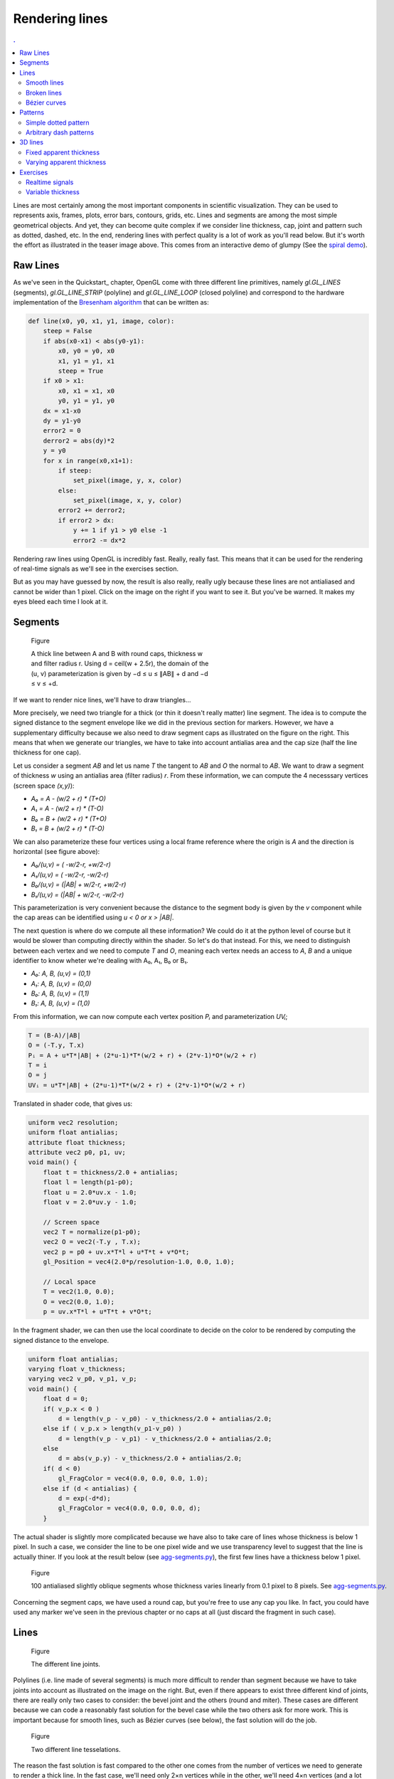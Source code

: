 Rendering lines                                                                
===============================================================================

.. contents:: .
   :local:
   :depth: 2
   :class: toc chapter-09


Lines are most certainly among the most important components in scientific
visualization. They can be used to represents axis, frames, plots, error bars,
contours, grids, etc. Lines and segments are among the most simple geometrical
objects. And yet, they can become quite complex if we consider line thickness,
cap, joint and pattern such as dotted, dashed, etc. In the end, rendering lines
with perfect quality is a lot of work as you'll read below. But it's worth the
effort as illustrated in the teaser image above. This comes from an interactive
demo of glumpy (See the `spiral demo
<https://github.com/glumpy/glumpy/blob/master/examples/spiral.py>`_).
           

Raw Lines                                                                      
-------------------------------------------------------------------------------

As we've seen in the Quickstart_ chapter, OpenGL come with three different line
primitives, namely `gl.GL_LINES` (segments), `gl.GL_LINE_STRIP` (polyline) and
`gl.GL_LINE_LOOP` (closed polyline) and correspond to the hardware
implementation of the `Bresenham algorithm
<https://en.wikipedia.org/wiki/Bresenham%27s_line_algorithm>`_ that can be
written as:

.. code:: python
          
   def line(x0, y0, x1, y1, image, color):
       steep = False
       if abs(x0-x1) < abs(y0-y1): 
           x0, y0 = y0, x0
           x1, y1 = y1, x1
           steep = True
       if x0 > x1:
           x0, x1 = x1, x0
           y0, y1 = y1, y0
       dx = x1-x0
       dy = y1-y0
       error2 = 0
       derror2 = abs(dy)*2
       y = y0
       for x in range(x0,x1+1):
           if steep:
               set_pixel(image, y, x, color)
           else:
               set_pixel(image, x, y, color)
           error2 += derror2; 
           if error2 > dx:
               y += 1 if y1 > y0 else -1 
               error2 -= dx*2 


.. image:: images/chapter-09/advisory.jpg
   :width: 40%
   :class: right
   :target: images/chapter-09/raw-lines.png

Rendering raw lines using OpenGL is incredibly fast. Really, really fast.  This
means that it can be used for the rendering of real-time signals as we'll see
in the exercises section.

But as you may have guessed by now, the result is also really, really ugly
because these lines are not antialiased and cannot be wider than 1 pixel. Click
on the image on the right if you want to see it. But you've be warned. It makes
my eyes bleed each time I look at it.

           
Segments                                                                       
-------------------------------------------------------------------------------

.. figure:: images/chapter-09/segment.png
   :figwidth: 50%

   Figure

   A thick line between A and B with round caps, thickness w and filter
   radius r. Using d = ceil(w + 2.5r), the domain of the (u, v)
   parameterization is given by −d ≤ u ≤ ∥AB∥ + d and −d ≤ v ≤ +d.

If we want to render nice lines, we'll have to draw triangles...

More precisely, we need two triangle for a thick (or thin it doesn't really
matter) line segment. The idea is to compute the signed distance to the segment
envelope like we did in the previous section for markers. However, we have a
supplementary difficulty because we also need to draw segment caps as
illustrated on the figure on the right. This means that when we generate our
triangles, we have to take into account antialias area and the cap size (half
the line thickness for one cap).

Let us consider a segment `AB` and let us name `T` the tangent to `AB` and `O`
the normal to `AB`. We want to draw a segment of thickness `w` using an
antialias area (filter radius) `r`. From these information, we can compute the
4 necesssary vertices (screen space `(x,y)`):

* `A₀ =  A - (w/2 + r) * (T+O)`
* `A₁ =  A - (w/2 + r) * (T-O)`
* `B₀ =  B + (w/2 + r) * (T+O)`
* `B₁ =  B + (w/2 + r) * (T-O)`

We can also parameterize these four vertices using a local frame reference
where the origin is `A` and the direction is horizontal (see figure above):

* `A₀/(u,v) = (     -w/2-r,  +w/2-r)`
* `A₁/(u,v) = (     -w/2-r,  -w/2-r)`
* `B₀/(u,v) = (|AB| + w/2-r, +w/2-r)`
* `B₁/(u,v) = (|AB| + w/2-r, -w/2-r)`

This parameterization is very convenient because the distance to the segment
body is given by the `v` component while the cap areas can be identified using
`u < 0 or x > |AB|`.

The next question is where do we compute all these information? We could do it
at the python level of course but it would be slower than computing directly
within the shader. So let's do that instead. For this, we need to distinguish
between each vertex and we need to compute `T` and `O`, meaning each vertex
needs an access to `A`, `B` and a unique identifier to know wheter we're dealing
with A₀, A₁, B₀ or B₁.

* `A₀: A, B, (u,v) = (0,1)`
* `A₁: A, B, (u,v) = (0,0)`
* `B₀: A, B, (u,v) = (1,1)`
* `B₁: A, B, (u,v) = (1,0)`

From this information, we can now compute each vertex position `Pᵢ` and
parameterization `UVᵢ`;

.. code::
   :class: math

   T = (B-A)/|AB|
   O = (-T.y, T.x)
   Pᵢ = A + u*T*|AB| + (2*u-1)*T*(w/2 + r) + (2*v-1)*O*(w/2 + r)
   T = i
   O = j
   UVᵢ = u*T*|AB| + (2*u-1)*T*(w/2 + r) + (2*v-1)*O*(w/2 + r)

Translated in shader code, that gives us:

.. code:: glsl
   
   uniform vec2 resolution;
   uniform float antialias;
   attribute float thickness;
   attribute vec2 p0, p1, uv;
   void main() {
       float t = thickness/2.0 + antialias;
       float l = length(p1-p0);
       float u = 2.0*uv.x - 1.0;
       float v = 2.0*uv.y - 1.0;

       // Screen space
       vec2 T = normalize(p1-p0);
       vec2 O = vec2(-T.y , T.x);
       vec2 p = p0 + uv.x*T*l + u*T*t + v*O*t;
       gl_Position = vec4(2.0*p/resolution-1.0, 0.0, 1.0);

       // Local space
       T = vec2(1.0, 0.0);
       O = vec2(0.0, 1.0);
       p = uv.x*T*l + u*T*t + v*O*t;


In the fragment shader, we can then use the local coordinate to decide on the
color to be rendered by computing the signed distance to the envelope.

.. code:: glsl

   uniform float antialias;
   varying float v_thickness;
   varying vec2 v_p0, v_p1, v_p;
   void main() {
       float d = 0;
       if( v_p.x < 0 )
           d = length(v_p - v_p0) - v_thickness/2.0 + antialias/2.0;
       else if ( v_p.x > length(v_p1-v_p0) )
           d = length(v_p - v_p1) - v_thickness/2.0 + antialias/2.0;
       else
           d = abs(v_p.y) - v_thickness/2.0 + antialias/2.0;
       if( d < 0)
           gl_FragColor = vec4(0.0, 0.0, 0.0, 1.0);
       else if (d < antialias) {
           d = exp(-d*d);
           gl_FragColor = vec4(0.0, 0.0, 0.0, d);
       } 
          
The actual shader is slightly more complicated because we have also to take
care of lines whose thickness is below 1 pixel. In such a case, we consider the
line to be one pixel wide and we use transparency level to suggest that the
line is actually thiner. If you look at the result below (see `agg-segments.py
<code/chapter-09/agg-segments.py>`_), the first few lines have a thickness
below 1 pixel.
       
.. figure:: images/chapter-09/agg-segments.png
   :figwidth: 100%

   Figure

   100 antialiased slightly oblique segments whose thickness varies linearly
   from 0.1 pixel to 8 pixels. See
   `agg-segments.py <code/chapter-09/agg-segments.py>`_.


Concerning the segment caps, we have used a round cap, but you're free to use
any cap you like. In fact, you could have used any marker we've seen in
the previous chapter or no caps at all (just discard the fragment in such case).


Lines                                                                          
-------------------------------------------------------------------------------

.. figure:: images/chapter-09/line-joints.png
   :figwidth: 50%

   Figure

   The different line joints.

Polylines (i.e. line made of several segments) is much more difficult to render
than segment because we have to take joints into account as illustrated on the
image on the right. But, even if there appears to exist three different kind of
joints, there are really only two cases to consider: the bevel joint and the
others (round and miter). These cases are different because we can code a
reasonably fast solution for the bevel case while the two others ask for more
work. This is important because for smooth lines, such as Bézier curves (see
below), the fast solution will do the job.


.. figure:: images/chapter-09/line-tesselation.png
   :figwidth: 100%

   Figure

   Two different line tesselations.

The reason the fast solution is fast compared to the other one comes from the
number of vertices we need to generate to render a thick line. In the fast
case, we'll need only 2×n vertices while in the other, we'll need 4×n vertices
(and a lot of tests inside the shader).
   

Smooth lines                                                                   
+++++++++++++++++++++++++++++++++++++++++++++++++++++++++++++++++++++++++++++++

.. figure:: images/chapter-09/joint-detail.png
   :figwidth: 35%

   Figure

   Joint detail

In order to compute the final position of a vertex inside the vertex shader, we
need to have access to the previous and the next vertex as shown on the figure
on the right. To compute `m` at `P₂` we need to have access to `P₁` and
`P₃`. Furthermore, each vertex needs to be doubled and we need to take care of
line start and end. To do that, we'll use a single vertex buffer that is baked
such that we each vertex is doubled and two extra vertices are put at start and
end::

   ┌───┬───┬───┬───┬───┬───┬───┬───┬───┬───┐
   │ 0 │ 0 │ 1 │ 2 │ 3 │ 4 │ 5 │ 6 │ 7 │ 7 │
   └───┴───┴───┴───┴───┴───┴───┴───┴───┴───┘
   
   └──────────── prev ─────────────┘
   
       └──────────── curr ─────────────┘
       
           └──────────── next ─────────────┘


The goal of these two extra vertices is to use the same buffer for passing the
`prev`, `curr` and `next` attributes to the vertex shader using the same
underlying buffer. Their content will depend on whether the line is closed or
not. It is to be noted that each vertex has four coordinates. The `(x,y)` gives
the actual vertex coordinates, the `z=+1/-1` coordinate identifies which vertex
we're dealing with (`Vᵢ` or `Uᵢ` on the figure) and the last coordinate is the
curvilinear coordinate along the line. This last one will be useful to know if
we're within the start cap area, the end cap area or inside the
body. Furthermore, it can be used for pattern or texturing (see section
Patterns_ below).

Taking all these constraints into account, the line preparation reads:


.. code:: python

   def bake(P, closed=False):
       epsilon = 1e-10
       n = len(P)
       if closed and ((P[0]-P[-1])**2).sum() > epsilon:
           P = np.append(P, P[0])
           P = P.reshape(n+1,2)
           n = n+1
       V = np.zeros(((1+n+1),2,4), dtype=np.float32)
       V_prev, V_curr, V_next = V[:-2], V[1:-1], V[2:]
       V_curr[...,0] = P[:,np.newaxis,0]
       V_curr[...,1] = P[:,np.newaxis,1]
       V_curr[...,2] = 1,-1
       L = np.cumsum(np.sqrt(((P[1:]-P[:-1])**2).sum(axis=-1))).reshape(n-1,1)
       V_curr[1:,:,3] = L
       if closed:
           V[0], V[-1] = V[-3], V[2]
       else:
           V[0], V[-1] = V[1], V[-2]
       return V_prev, V_curr, V_next, L[-1]


Using this baking, it is now realtively easy to compute vertex position from
within the vertex shader. The only difficulty being to parameterize properly
the vertex such as to have all information to perform the antialiasing inside
the fragment shader:

.. code:: glsl

   uniform vec2 resolution;
   uniform float antialias, thickness, linelength;
   attribute vec4 prev, curr, next;
   varying vec2 v_uv;
   
   void main() {
       float w = thickness/2.0 + antialias;
       vec2 p;
       vec2 t0 = normalize(curr.xy - prev.xy);
       vec2 t1 = normalize(next.xy - curr.xy);
       vec2 n0 = vec2(-t0.y, t0.x);
       vec2 n1 = vec2(-t1.y, t1.x);

       // Cap at start
       if (prev.xy == curr.xy) {
           v_uv = vec2(-w, curr.z*w);
           p = curr.xy - w*t1 + curr.z*w*n1;
       // Cap at end
       } else if (curr.xy == next.xy) {
           v_uv = vec2(linelength+w, curr.z*w);
           p = curr.xy + w*t0 + curr.z*w*n0;
       // Body
       } else {
           vec2 miter = normalize(n0 + n1);
           float dy = w / dot(miter, n1);
           v_uv = vec2(curr.w, curr.z*w);
           p = curr.xy + dy*curr.z*miter;
       }
       gl_Position = vec4(2.0*p/resolution-1.0, 0.0, 1.0);
   }

Adn the fragment shader reads:
   
.. code:: glsl

   uniform float antialias, thickness, linelength;
   varying vec2 v_uv;

   void main() {
       float d = 0;
       float w = thickness/2.0 - antialias;
       // Cap at start
       if (v_uv.x < 0)
           d = length(v_uv) - w;
       // Cap at end
       else if (v_uv.x >= linelength)
           d = length(v_uv - vec2(linelength,0)) - w;
       // Body
       else
           d = abs(v_uv.y) - w;

       if( d < 0) {
           gl_FragColor = vec4(0.0, 0.0, 0.0, 1.0);
       } else {
           d /= antialias;
           gl_FragColor = vec4(0.0, 0.0, 0.0, exp(-d*d));
       }
   }

.. note::

   Note that we'll be using the GL_TRIANGLE_STRIP even though it would be
   better to use GL_TRIANGLES and to compute the relevant indices. But I feel
   lazy right now.

Putting it all together, we can draw some nice and smooth lines (see
`linestrip.py <code/chapter-09/linestrip.py>`_). Note that for closed lines
such as the star below, first and last vertex needs to be the same (but it is
taken care of in the `bake` function).
   
.. figure:: images/chapter-09/linestrip.png
   :figwidth: 100%

   Figure

   Smooth lines with bevel joints (see `linestrip.py <code/chapter-09/linestrip.py>`_)



Broken lines                                                                   
+++++++++++++++++++++++++++++++++++++++++++++++++++++++++++++++++++++++++++++++

.. figure:: images/chapter-09/line-adjency.png
   :figwidth: 40%
   :figclass: right
              
   Figure

   A geometry shader can be used to generate four vertices at each stage and
   allows to tesselate and parameterize a line.
   
Broken lines are a bit more difficult because we need a different tesselation
just to be able to handle miter and round joints properly in the fragment
shader. To be able to do this, we need to know from within the fragment shader
if a given fragment is inside the joint area or not. This requires a specific
parameterization that relies on having a different tesselation with 4×n
vertices instead of 2×n. I won't explain all the details here but only provide
the final result that you can found in `geom-path.py
<code/chapter-09/geom.path.py>`_.

If you look at the sources, you'll see I'm using a geometry shader, which is a
new type of shader that is not officially available in GL ES 2.0 but which is
nonetheless available on a wide number of implementations. This geometry shader
offers the possibility to create new vertex which is quite convenient in our
case because for each couple of vertices we send to the GPU, the geometry
shader will actually create four vertices (see figure above). We thus save the
CPU time of "quadrupling" vertices as we did in the previous section. To be
able to this, we have to use `gl.GL_LINES_ADJACENCY_EXT` and indicate OpenGL
we'll generate four vertices at each stage, just before the vertex shader:


.. code:: python
          
   geometry = gloo.GeometryShader(geometry, 4,
                                  gl.GL_LINES_ADJACENCY_EXT,
                                  gl.GL_TRIANGLE_STRIP)

                                  
Inside the geometry shader, we now have access to four consecutive vertices (in
the sense of the provided indices) that can be used to compute the actual
position of a given segment of the line. During rendering, we also have to use
the same primitives:


.. code:: python

   @window.event
   def on_draw(dt):
       window.clear()
       program.draw(gl.GL_LINE_STRIP_ADJACENCY_EXT, I)


I won't further describe the method that is a bit complicated but you can all
the details in the provided demo script. See the caption of the image below.
       
.. figure:: images/chapter-09/stars.png
   :figwidth: 100%
              
   Figure

   Different line joints using a geometry shader. See
   `geom-path.py <code/chapter-09/geom.path.py>`_.



Bézier curves                                                                  
+++++++++++++++++++++++++++++++++++++++++++++++++++++++++++++++++++++++++++++++

.. figure:: images/chapter-09/bezier_div.png
   :figwidth: 30%
   :figclass: right
              
   Figure

   Bézier demo from the `antigrain geometry library <http://antigrain.com/>`_

There is a huge litterature on Bézier curves and a huge litterature on GPU
Bézier curves as well (+ lot of patents). I won't explain everything here
because it would require a whole book and I'm not sure I understand every
aspect anyway. If you're interested in the topic, you can have a look at `A
Primer on Bézier curves <https://pomax.github.io/bezierinfo>`_ by Mike
Kamermans (Pomax) that explain pretty much everything but GPU
implementation. For GPU implementation, you can have a look at shadertoy and do
a search using the "Bézier" or "bezier" keyword (I even commited `one
<https://www.shadertoy.com/view/4dfSDf>`_ myself).

For the time being, we'll use an approximation of Bézier curves using an
`adaptive subdivision <http://antigrain.com/research/adaptive_bezier/>`_ as
designed by Maxim Shemarev (and translated in Python by me, see `curves.py
<code/chapter-09/curves.py>`_). You can see on the images below that this
method provides a very good approximation in a reasonable number of segments
(third figure on the right).


.. figure:: images/chapter-09/bezier01.gif
   :figwidth: 30%
   :figclass: left

   Figure

   Approximation of a Bézier curves with too few vertices (n=52).

   
.. figure:: images/chapter-09/bezier02.gif
   :figwidth: 30%
   :figclass: left
              
   Figure

   Approximation of a Bézier curves with too many vertices (n=210).

   
.. figure:: images/chapter-09/bezier04.gif
   :figwidth: 30%
   :figclass: left
              
   Figure

   Adaptive subdivision of a Bézier curves (n=40).
   

Consequently, for drawing a Bézier curve, we just need to approximate as line
segments, bake those segments and render them as shown below (using
bevel joint, see `bezier.py <code/chapter-09/bezier.py>`_):


.. figure:: images/chapter-09/bezier-1.png
   :figwidth: 31%
   :figclass: right

   Figure

   
.. figure:: images/chapter-09/bezier-2.png
   :figwidth: 31%
   :figclass: right

   Figure

   
.. figure:: images/chapter-09/bezier-3.png
   :figwidth: 31%
   :figclass: right

   Figure


   
Patterns                                                                      
-------------------------------------------------------------------------------

Simple dotted pattern                                                          
+++++++++++++++++++++++++++++++++++++++++++++++++++++++++++++++++++++++++++++++

.. figure:: movies/chapter-09/linestrip-dotted.mp4
   :loop:
   :autoplay:
   :controls:
   :figwidth: 35%
            
   Figure

   An animated dotted animated computed inside the fragment shader. See
   `linestrip-dotted.py <code/chapter-09/linestrip-dotted.py>`_.

Rendering a simple dotted pattern is surprinsingly simple. If you look at the
fragmen code from the smooth line sections, the computation of the signed
distance reads:

.. code:: glsl

   ...
   // Cap at start
   if (v_uv.x < 0)
       d = length(v_uv) - w;
   // Cap at end
   else if (v_uv.x >= linelength)
       d = length(v_uv - vec2(linelength,0)) - w;
   // Body
   else
       d = abs(v_uv.y) - w;
   ...
       
We can slightly change this code in order to compute the signed distance to
discs whose centers area spread over the whole. Do you remember that we took
care of computing the line curvilinear coordinate? Having centers spread along
this line is then just a matter of a modulo.

.. code:: glsl

   uniform float phase;
   ...
   float spacing = 1.5;
   float center = v_uv.x + spacing/2.0*thickness
                - mod(v_uv.x + phase + spacing/2.0*thickness, spacing*thickness);
   // Discard uncomplete dot at the end of the line
   if (linelength - center < thickness/2.0)
       discard;
   // Discard uncomplete dot at the start of the line
   else if (center < thickness/2.0)
       discard;
   else
       d = length(v_uv - vec2(center,0.0)) - w;
   ...

.. figure:: movies/chapter-09/linestrip-spaded.mp4
   :loop:
   :autoplay:
   :controls:
   :figwidth: 35%

   Figure

   An animated dotted animated computed inside the fragment shader. See
   `linestrip-spaded.py <code/chapter-09/linestrip-spaded.py>`_.

The animation is obtained by slowly increasing the phase that makes all dot
centers to move along the lines.

By the way, you may have noticed that I've been using the simplest marker I
could think of (disc) for the example above. But we could have used any of the
marker from the previous chapter actually. For example, on the figure on the
right, I use the spade marker and I've added a fading at line start and end to
prevent the sudden apparition/disparition of a marker.
   

Arbitrary dash patterns                                                        
+++++++++++++++++++++++++++++++++++++++++++++++++++++++++++++++++++++++++++++++

Having arbitrary dashed patterns with possibly very thick lines and arbitrary
joints is quite a difficult problem if we want to have an (almost) pure GPU
implementation. It is actually so hard that I had to write an article
explaining how this can be done. If you want to know more, just read See
"`Shader-based Antialiased Dashed Stroke Polylines
<http://jcgt.org/published/0002/02/08/>`_" for a full explanation as well as
`Python implementation <http://jcgt.org/published/0002/02/08/code.zip>`_. The
result is illustrated on the movies below.

.. figure:: movies/chapter-09/stars.mp4
   :loop:
   :autoplay:
   :controls:
   :figwidth: 30%
   :figclass: left
            
   Figure

.. figure:: movies/chapter-09/sphere.mp4
   :loop:
   :autoplay:
   :controls:
   :figwidth: 30%
   :figclass: left
            
   Figure

.. figure:: movies/chapter-09/tiger.mp4
   :loop:
   :autoplay:
   :controls:
   :figwidth: 30%
   :figclass: left
            
   Figure

Unfortunately, at the time of writing, these arbitrary dash patterns lines have
not yet been implemented in glumpy. You're thus more than welcome to make a
PR. Contact me if you're interested.


3D lines                                                                      
-------------------------------------------------------------------------------

.. figure:: movies/chapter-09/linestrip-3d.mp4
   :loop:
   :autoplay:
   :controls:
   :figwidth: 35%
   :figclass: right

   Figure

   A loxodrome (spherical spiral) with fixed line thickness. See
   `linestrip-3d.py <code/chapter-09/linestrip-3d.py>`_


You certainly have noticed that until now, we've been dealing only with lines
in the two-dimensional screen space, using two-dimensional coordinates `(x,y)`
to describe positions. The thickness of such lines is rather intuitive because
they live in the screen space.

In three dimensions however, the problem is different. Mathematically, a line
has no thickness per se and the thick lines we've been drawing so far were
actually ribbon. In 3D, we have the choice to consider a thick line to be a
ribbon or a tube. But there is actually a third, and simpler option, which is
to consider than the line is a ribbon that is always facing the camera.


Fixed apparent thickness                                                       
+++++++++++++++++++++++++++++++++++++++++++++++++++++++++++++++++++++++++++++++

For a fixed apparent thickness, the method is (almost) straighforward:

1. Apply transformation and get NDC coordinates
2. Convert NDC coordinates to viewport coordinates
3. Thicken line in viewport space
4. Transmit the resulting vertex   

Let's start with the conversion from NDC (normalized device coordinates) to
screen:


.. code:: glsl

   uniform vec2 viewport;
   uniform mat4 model, view, projection;
   attribute vec3 prev, curr, next;
          
   ...
          
   // Normalized device coordinates
   vec4 NDC_prev = projection * view * model * vec4(prev.xyz, 1.0);
   vec4 NDC_curr = projection * view * model * vec4(curr.xyz, 1.0);
   vec4 NDC_next = projection * view * model * vec4(next.xyz, 1.0);

   // Viewport (screen) coordinates
   vec2 screen_prev = viewport * ((NDC_prev.xy/NDC_prev.w) + 1.0)/2.0;
   vec2 screen_curr = viewport * ((NDC_curr.xy/NDC_curr.w) + 1.0)/2.0;
   vec2 screen_next = viewport * ((NDC_next.xy/NDC_next.w) + 1.0)/2.0;

From these screen coordinates, we can compute the final position as we did
previously with the noticeable difference that we also need to use `z`
coordinate from the NDC coordinate.


.. code:: glsl

   vec2 position;
   float w = thickness/2.0 + antialias;
   vec2 t0 = normalize(screen_curr.xy - screen_prev.xy);
   vec2 n0 = vec2(-t0.y, t0.x);
   vec2 t1 = normalize(screen_next.xy - screen_curr.xy);
   vec2 n1 = vec2(-t1.y, t1.x);
   v_uv = vec2(uv.x, uv.y*w);
   if (prev.xy == curr.xy) {
       v_uv.x = -w;
       position = screen_curr.xy - w*t1 + uv.y*w*n1;
   } else if (curr.xy == next.xy) {
       v_uv.x = linelength+w;
       position = screen_curr.xy + w*t0 + uv.y*w*n0;
   } else {
       vec2 miter = normalize(n0 + n1);
       // The max operator avoid glitches when miter is too large
       float dy = w / max(dot(miter, n1), 1.0);
       position = screen_curr.xy + dy*uv.y*miter;
   }

   // Back to NDC coordinates
   gl_Position = vec4(2.0*position/viewport-1.0, NDC_curr.z/NDC_curr.w, 1.0);

And we'll use the fragment shader we've using for smooth lines. Have a look at
`linestrip-3d.py <code/chapter-09/linestrip-3d.py>`_ for the full
implementation.
   


Varying apparent thickness                                                     
+++++++++++++++++++++++++++++++++++++++++++++++++++++++++++++++++++++++++++++++

.. figure:: movies/chapter-09/linestrip-3d-better.mp4
   :loop:
   :autoplay:
   :controls:
   :figwidth: 35%
   :figclass: right
            
   Figure

   A loxodrome (spherical spiral) with subtle varying colors and thickness. See
   `linestrip-3d-better.py <code/chapter-09/linestrip-3d-better.py>`_

   
We can refine the rendering by considering the orientation of the line. This
orientation is given by the normal to the surface, and because our spiral is
drawn over the surface of a sphere, the normal to the surface is easy to
compute because it is the same coordinate as the point. But, instead of
applying the full transformation, we'll restict it to the model transformation
(i.e. no view nor projection) resulting in a normal vector where the `z`
coordinate indicates if the shape is orienting towards the camera. Then,
depending on this, we can modulate the thickness or the color of the line as
shown on the figure on the right. In this example, we modify the thickness in
the vertex shader and the color in the fragment shader.


.. code:: glsl

   vec4 normal = model*vec4(curr.xyz, 1.0);
   v_normal = normal.xyz;
   if (normal.z < 0)
       v_thickness = thickness/2.0;
   else
       v_thickness = thickness*(pow(normal.z,.5)+1)/2.;




   
Exercises                                                                      
-------------------------------------------------------------------------------


Realtime signals                                                               
+++++++++++++++++++++++++++++++++++++++++++++++++++++++++++++++++++++++++++++++
 
.. figure:: images/chapter-09/signals.png
   :figwidth: 50%
   :figclass: right

   Figure

   20*15 signals of 1000 points each.

Let us consider a simple example where we have to display 300 (15*20) signals
made of 1,000 points each (300,000 vertices). What could be the fastest way to
display them using raw OpenGL lines?

Solution: `signals.py <code/chapter-09/signals.py>`_



Variable thickness                                                             
++++++++++++++++++++++++++++++++++++++++++++++++++++++++++++++++++++++++++++++++

.. figure:: images/chapter-09/linestrip-varying-thickness.png
   :figwidth: 30%
   :figclass: right

   Figure

   Linestrip with varying thickness

We've seen in the `Smooth lines`_ section how to render smooth lines using
bevel joints. The thickness of the resulting line was (implicitly)
constant. How would you transform the shader to have a varying thickness as
illustrated on the figure on the right?

Solution:
`linestrip-varying-thickness.py <code/chapter-09/linestrip-varying-thickness.py>`_

----
